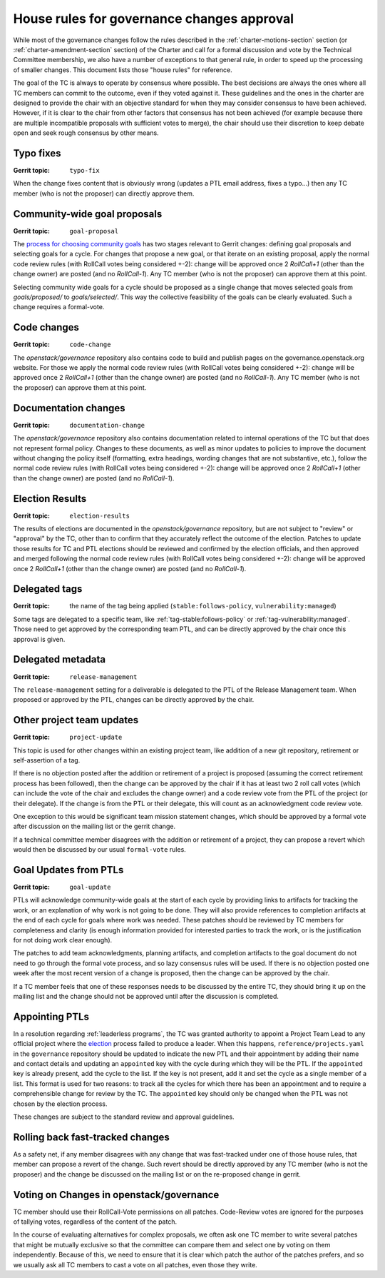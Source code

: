 =============================================
 House rules for governance changes approval
=============================================

While most of the governance changes follow the rules described in the
:ref:`charter-motions-section` section (or :ref:`charter-amendment-section`
section) of the Charter and call for a formal discussion and vote by the
Technical Committee membership, we also have a number of exceptions to that
general rule, in order to speed up the processing of smaller changes. This
document lists those "house rules" for reference.

The goal of the TC is always to operate by consensus where possible. The best
decisions are always the ones where all TC members can commit to the outcome,
even if they voted against it. These guidelines and the ones in the charter are
designed to provide the chair with an objective standard for when they may
consider consensus to have been achieved. However, if it is clear to the chair
from other factors that consensus has not been achieved (for example because
there are multiple incompatible proposals with sufficient votes to merge), the
chair should use their discretion to keep debate open and seek rough consensus
by other means.

Typo fixes
----------

:Gerrit topic: ``typo-fix``

When the change fixes content that is obviously wrong (updates a PTL email
address, fixes a typo...) then any TC member (who is not the proposer) can
directly approve them.

Community-wide goal proposals
-----------------------------

:Gerrit topic: ``goal-proposal``

The `process for choosing community goals`_ has two stages relevant to Gerrit
changes: defining goal proposals and selecting goals for a cycle.  For changes
that propose a new goal, or that iterate on an existing proposal, apply the
normal code review rules (with RollCall votes being considered +-2): change will
be approved once 2 `RollCall+1` (other than the change owner) are posted (and no
`RollCall-1`). Any TC member (who is not the proposer) can approve them at this
point.

Selecting community wide goals for a cycle should be proposed as a single change
that moves selected goals from `goals/proposed/` to `goals/selected/`.  This way
the collective feasibility of the goals can be clearly evaluated.  Such a change
requires a formal-vote.

.. _`process for choosing community goals`: https://governance.openstack.org/tc/goals/index.html#process-details

Code changes
------------

:Gerrit topic: ``code-change``

The `openstack/governance` repository also contains code to build and publish
pages on the governance.openstack.org website. For those we apply the normal
code review rules (with RollCall votes being considered +-2): change will be
approved once 2 `RollCall+1` (other than the change owner) are posted (and no
`RollCall-1`). Any TC member (who is not the proposer) can approve them at this
point.

Documentation changes
---------------------

:Gerrit topic: ``documentation-change``

The `openstack/governance` repository also contains documentation
related to internal operations of the TC but that does not represent
formal policy. Changes to these documents, as well as minor updates to
policies to improve the document without changing the policy itself
(formatting, extra headings, wording changes that are not substantive,
etc.), follow the normal code review rules (with RollCall votes being
considered +-2): change will be approved once 2 `RollCall+1` (other
than the change owner) are posted (and no `RollCall-1`).

Election Results
----------------

:Gerrit topic: ``election-results``

The results of elections are documented in the `openstack/governance`
repository, but are not subject to "review" or "approval" by the TC,
other than to confirm that they accurately reflect the outcome of the
election. Patches to update those results for TC and PTL elections
should be reviewed and confirmed by the election officials, and then
approved and merged following the normal code review rules (with
RollCall votes being considered +-2): change will be approved once 2
`RollCall+1` (other than the change owner) are posted (and no
`RollCall-1`).

Delegated tags
--------------

:Gerrit topic: the name of the tag being applied (``stable:follows-policy``,
               ``vulnerability:managed``)

Some tags are delegated to a specific team, like
:ref:`tag-stable:follows-policy`
or :ref:`tag-vulnerability:managed`. Those need to get approved by the
corresponding team PTL, and can be directly approved by the chair once this
approval is given.

Delegated metadata
------------------

:Gerrit topic: ``release-management``

The ``release-management`` setting for a deliverable is delegated to
the PTL of the Release Management team. When proposed or approved by
the PTL, changes can be directly approved by the chair.

Other project team updates
--------------------------

:Gerrit topic: ``project-update``

This topic is used for other changes within an existing project team, like
addition of a new git repository, retirement or self-assertion of a tag.

If there is no objection posted after the addition or retirement of a project
is proposed (assuming the correct retirement process has been followed), then
the change can be approved by the chair if it has at least two 2 roll call
votes (which can include the vote of the chair and excludes the change owner)
and a code review vote from the PTL of the project (or their delegate).
If the change is from the PTL or their delegate, this will count as an
acknowledgment code review vote.

One exception to this would be significant team mission statement changes,
which should be approved by a formal vote after discussion on the mailing list
or the gerrit change.

If a technical committee member disagrees with the addition or retirement of a
project, they can propose a revert which would then be discussed by our usual
``formal-vote`` rules.

Goal Updates from PTLs
----------------------

:Gerrit topic: ``goal-update``

PTLs will acknowledge community-wide goals at the start of each cycle
by providing links to artifacts for tracking the work, or an
explanation of why work is not going to be done. They will also
provide references to completion artifacts at the end of each cycle
for goals where work was needed. These patches should be reviewed by
TC members for completeness and clarity (is enough information
provided for interested parties to track the work, or is the
justification for not doing work clear enough).

The patches to add team acknowledgments, planning artifacts, and
completion artifacts to the goal document do not need to go through
the formal vote process, and so lazy consensus rules will be used. If
there is no objection posted one week after the most recent version of
a change is proposed, then the change can be approved by the chair.

If a TC member feels that one of these responses needs to be discussed
by the entire TC, they should bring it up on the mailing list and the change
should not be approved until after the discussion is completed.

Appointing PTLs
---------------

In a resolution regarding :ref:`leaderless programs`, the TC was granted
authority to appoint a Project Team Lead to any official project where the
`election`_ process failed to produce a leader. When this happens,
``reference/projects.yaml`` in the ``governance`` repository should be updated
to indicate the new PTL and their appointment by adding their name and contact
details and updating an ``appointed`` key with the cycle during which they will
be the PTL. If the ``appointed`` key is already present, add the cycle to the
list. If the key is not present, add it and set the cycle as a single member of
a list. This format is used for two reasons: to track all the cycles for which
there has been an appointment and to require a comprehensible change for review
by the TC. The ``appointed`` key should only be changed when the PTL was not
chosen by the election process.

These changes are subject to the standard review and approval guidelines.

Rolling back fast-tracked changes
---------------------------------

As a safety net, if any member disagrees with any change that was fast-tracked
under one of those house rules, that member can propose a revert of the
change. Such revert should be directly approved by any TC member (who is not
the proposer) and the change be discussed on the mailing list or on the
re-proposed change in gerrit.

Voting on Changes in openstack/governance
-----------------------------------------

TC member should use their RollCall-Vote permissions on all
patches. Code-Review votes are ignored for the purposes of tallying
votes, regardless of the content of the patch.

In the course of evaluating alternatives for complex proposals, we
often ask one TC member to write several patches that might be
mutually exclusive so that the committee can compare them and select
one by voting on them independently. Because of this, we need to
ensure that it is clear which patch the author of the patches prefers,
and so we usually ask all TC members to cast a vote on all patches,
even those they write.

.. _election: https://docs.openstack.org/project-team-guide/open-community.html#technical-committee-and-ptl-elections
